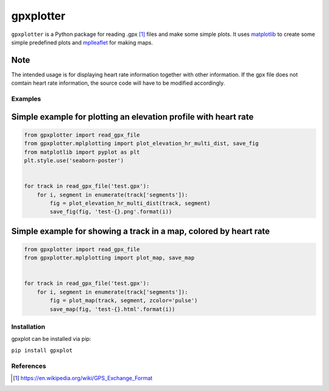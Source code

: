 ##########
gpxplotter
##########

``gpxplotter`` is a Python package for reading .gpx [1]_ files and make some simple plots.
It uses `matplotlib <http://matplotlib.org/>`_ to create some simple predefined plots and
`mplleaflet <https://github.com/jwass/mplleaflet>`_ for making maps.

Note
----
The intended usage is for displaying heart rate information together with
other information. If the gpx file does not comtain heart rate information,
the source code will have to be modified accordingly.


Examples
========

Simple example for plotting an elevation profile with heart rate
----------------------------------------------------------------

.. code:: python

   from gpxplotter import read_gpx_file
   from gpxplotter.mplplotting import plot_elevation_hr_multi_dist, save_fig
   from matplotlib import pyplot as plt
   plt.style.use('seaborn-poster')
   
   
   for track in read_gpx_file('test.gpx'):
       for i, segment in enumerate(track['segments']):
           fig = plot_elevation_hr_multi_dist(track, segment)
           save_fig(fig, 'test-{}.png'.format(i))

.. image:: examples/images/test-ele-multi.png
   :scale: 50 %
   :alt: Example output
   :align: center

Simple example for showing a track in a map, colored by heart rate
------------------------------------------------------------------

.. code:: python

   from gpxplotter import read_gpx_file
   from gpxplotter.mplplotting import plot_map, save_map
   
   
   for track in read_gpx_file('test.gpx'):
       for i, segment in enumerate(track['segments']):
           fig = plot_map(track, segment, zcolor='pulse')
           save_map(fig, 'test-{}.html'.format(i))


.. image:: examples/images/test-hr-map.png
   :scale: 50 %
   :alt: Example output
   :align: center


Installation
============

gpxplot can be installed via pip:

``pip install gpxplot``


References
==========

.. [1] https://en.wikipedia.org/wiki/GPS_Exchange_Format
